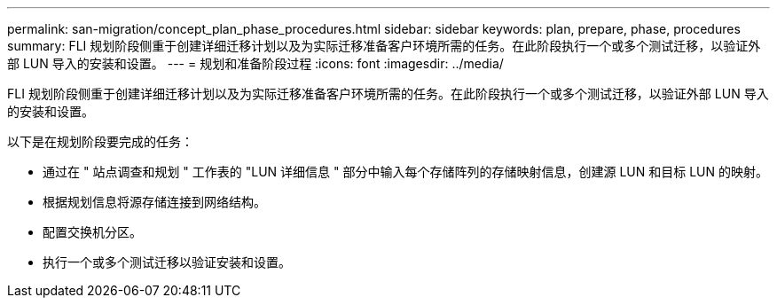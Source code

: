 ---
permalink: san-migration/concept_plan_phase_procedures.html 
sidebar: sidebar 
keywords: plan, prepare, phase, procedures 
summary: FLI 规划阶段侧重于创建详细迁移计划以及为实际迁移准备客户环境所需的任务。在此阶段执行一个或多个测试迁移，以验证外部 LUN 导入的安装和设置。 
---
= 规划和准备阶段过程
:icons: font
:imagesdir: ../media/


[role="lead"]
FLI 规划阶段侧重于创建详细迁移计划以及为实际迁移准备客户环境所需的任务。在此阶段执行一个或多个测试迁移，以验证外部 LUN 导入的安装和设置。

以下是在规划阶段要完成的任务：

* 通过在 " 站点调查和规划 " 工作表的 "LUN 详细信息 " 部分中输入每个存储阵列的存储映射信息，创建源 LUN 和目标 LUN 的映射。
* 根据规划信息将源存储连接到网络结构。
* 配置交换机分区。
* 执行一个或多个测试迁移以验证安装和设置。

